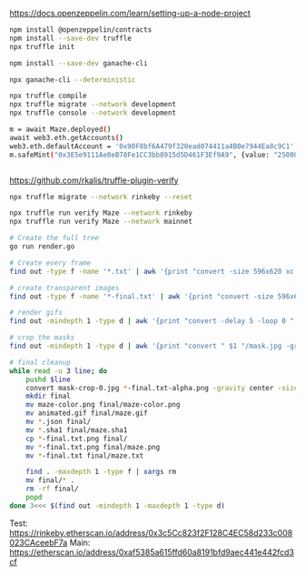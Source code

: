 https://docs.openzeppelin.com/learn/setting-up-a-node-project

#+begin_src bash
npm install @openzeppelin/contracts
npm install --save-dev truffle
npx truffle init

npm install --save-dev ganache-cli

npx ganache-cli --deterministic

npx truffle compile
npx truffle migrate --network development
npx truffle console --network development

m = await Maze.deployed()
await web3.eth.getAccounts()
web3.eth.defaultAccount = '0x90F8bf6A479f320ead074411a4B0e7944Ea8c9C1'
m.safeMint("0x3E5e9111Ae8eB78Fe1CC3bb8915d5D461F3Ef9A9", {value: "25000000000000000"})


#+end_src

https://github.com/rkalis/truffle-plugin-verify

#+BEGIN_SRC bash
npx truffle migrate --network rinkeby --reset

npx truffle run verify Maze --network rinkeby
npx truffle run verify Maze --network mainnet
#+END_SRC


#+BEGIN_SRC bash
# Create the full tree
go run render.go

# Create every frame
find out -type f -name '*.txt' | awk '{print "convert -size 596x620 xc:black -font \"DejaVu-Sans-Mono\" -pointsize 12 -fill green -annotate +15+15 \"@" $1 "\" " $1 ".png"'} | parallel

# create transparent images
find out -type f -name '*-final.txt' | awk '{print "convert -size 596x620 xc:black -font \"DejaVu-Sans-Mono\" -pointsize 12 -fill transparent -annotate +15+15 \"@" $1 "\" " $1 "-alpha.png"'} | parallel

# render gifs
find out -mindepth 1 -type d | awk '{print "convert -delay 5 -loop 0 " $1 "/*.txt.png " $1 "/animated.gif"}' | parallel

# crop the masks
find out -mindepth 1 -type d | awk '{print "convert " $1 "/mask.jpg -gravity center -crop 596x620  " $1 "/mask-crop.jpg"'} | parallel

# final cleanup
while read -u 3 line; do
    pushd $line
    convert mask-crop-0.jpg *-final.txt-alpha.png -gravity center -size 596x620 -compose over -composite maze-color.png
    mkdir final
    mv maze-color.png final/maze-color.png
    mv animated.gif final/maze.gif
    mv *.json final/
    mv *.sha1 final/maze.sha1
    cp *-final.txt.png final/
    mv *-final.txt.png final/maze.png
    mv *-final.txt final/maze.txt

    find . -maxdepth 1 -type f | xargs rm
    mv final/* .
    rm -rf final/
    popd
done 3<<< $(find out -mindepth 1 -maxdepth 1 -type d)
#+END_SRC


Test: https://rinkeby.etherscan.io/address/0x3c5Cc823f2F128C4EC58d233c008023CAceebF7a
Main: https://etherscan.io/address/0xaf5385a615ffd60a8191bfd9aec441e442fcd3cf

